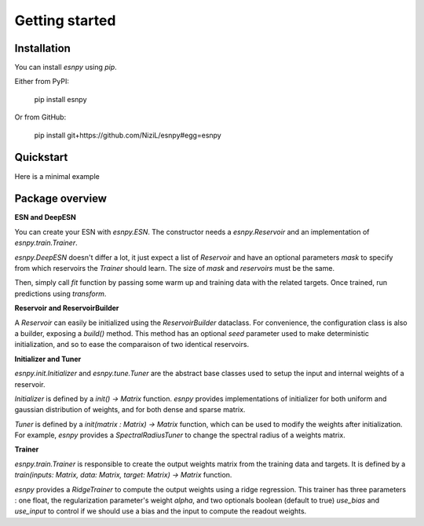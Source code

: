 Getting started
+++++++++++++++

Installation
------------

You can install `esnpy` using `pip`.

Either from PyPI:

    pip install esnpy

Or from GitHub:

    pip install git+https://github.com/NiziL/esnpy#egg=esnpy

Quickstart
----------

Here is a minimal example 

.. code-block:: python
    :linenos:
    :emphasize-lines: 3,5

    import esnpy

    reservoir_builder = createBuilder()
    trainer = createTrainer()
    warmup, data, target = loadData()

    # create the echo state network
    esn = esnpy.ESN(reservoir_builder.build(), trainer)
    # train it
    esn.fit(warmup, data, target)
    # test it
    predictions = esnpy.transform(data)
    print(f"error: {compute_err(target, predictions)}")

Package overview
----------------

**ESN and DeepESN**

You can create your ESN with `esnpy.ESN`. 
The constructor needs a `esnpy.Reservoir` and an implementation of `esnpy.train.Trainer`. 

`esnpy.DeepESN` doesn't differ a lot, it just expect a list of `Reservoir` and have an optional parameters `mask` to specify from which reservoirs the `Trainer` should learn. The size of `mask` and `reservoirs` must be the same. 

Then, simply call `fit` function by passing some warm up and training data with the related targets.  
Once trained, run predictions using `transform`.

**Reservoir and ReservoirBuilder**

A `Reservoir` can easily be initialized using the `ReservoirBuilder` dataclass.  
For convenience, the configuration class is also a builder, exposing a `build()` method.
This method has an optional `seed` parameter used to make deterministic initialization, and so to ease the comparaison of two identical reservoirs.

**Initializer and Tuner**

`esnpy.init.Initializer` and `esnpy.tune.Tuner` are the abstract base classes used to setup the input and internal weights of a reservoir.

`Initializer` is defined by a `init() -> Matrix` function. 
`esnpy` provides implementations of initializer for both uniform and gaussian distribution of weights, and for both dense and sparse matrix.

`Tuner` is defined by a `init(matrix : Matrix) -> Matrix` function, which can be used to modify the weights after initialization.
For example, `esnpy` provides a `SpectralRadiusTuner` to change the spectral radius of a weights matrix.

**Trainer**

`esnpy.train.Trainer` is responsible to create the output weights matrix from the training data and targets.  
It is defined by a `train(inputs: Matrix, data: Matrix, target: Matrix) -> Matrix` function.

`esnpy` provides a `RidgeTrainer` to compute the output weights using a ridge regression. 
This trainer has three parameters : one float, the regularization parameter's weight `alpha`, and two optionals boolean (default to true) `use_bias` and `use_input` to control if we should use a bias and the input to compute the readout weights.